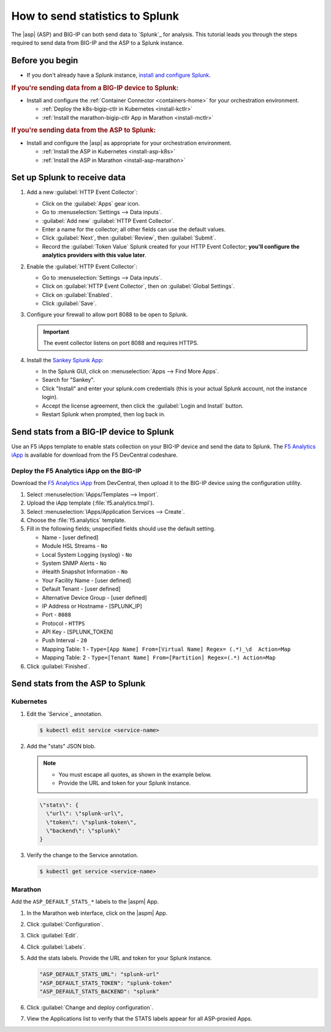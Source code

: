 .. _send-stats-splunk:

How to send statistics to Splunk
================================

The |asp| (ASP) and BIG-IP can both send data to `Splunk`_ for analysis.
This tutorial leads you through the steps required to send data from BIG-IP and the ASP to a Splunk instance.

Before you begin
----------------

- If you don't already have a Splunk instance, `install and configure Splunk <https://docs.splunk.com/Documentation>`_.

.. rubric:: If you're sending data from a BIG-IP device to Splunk:

- Install and configure the :ref:`Container Connector <containers-home>` for your orchestration environment.

  - :ref:`Deploy the k8s-bigip-ctlr in Kubernetes <install-kctlr>`
  - :ref:`Install the marathon-bigip-ctlr App in Marathon <install-mctlr>`

.. rubric:: If you're sending data from the ASP to Splunk:

-  Install and configure the |asp| as appropriate for your orchestration environment.

   - :ref:`Install the ASP in Kubernetes <install-asp-k8s>`
   - :ref:`Install the ASP in Marathon <install-asp-marathon>`

.. seealso::

   `Application Services Proxy Telemetry Module </products/asp/latest/index.html#telemetry>`_


Set up Splunk to receive data
-----------------------------

#. Add a new :guilabel:`HTTP Event Collector`:

   * Click on the :guilabel:`Apps` gear icon.
   * Go to :menuselection:`Settings --> Data inputs`.
   * :guilabel:`Add new` :guilabel:`HTTP Event Collector`.
   * Enter a name for the collector; all other fields can use the default values.
   * Click :guilabel:`Next`, then :guilabel:`Review`, then :guilabel:`Submit`.
   * Record the :guilabel:`Token Value` Splunk created for your HTTP Event Collector; **you'll configure the analytics providers with this value later**.

#. Enable the :guilabel:`HTTP Event Collector`:

   * Go to :menuselection:`Settings --> Data inputs`.
   * Click on :guilabel:`HTTP Event Collector`, then on :guilabel:`Global Settings`.
   * Click on :guilabel:`Enabled`.
   * Click :guilabel:`Save`.

#. Configure your firewall to allow port 8088 to be open to Splunk.

   .. important::

      The event collector listens on port 8088 and requires HTTPS.

#. Install the `Sankey Splunk App`_:

   * In the Splunk GUI, click on :menuselection:`Apps --> Find More Apps`.
   * Search for "Sankey".
   * Click "Install" and enter your splunk.com credentials (this is your actual Splunk account, not the instance login).
   * Accept the license agreement, then click the :guilabel:`Login and Install` button.
   * Restart Splunk when prompted, then log back in.

Send stats from a BIG-IP device to Splunk
-----------------------------------------

Use an F5 iApps template to enable stats collection on your BIG-IP device and send the data to Splunk.
The `F5 Analytics iApp`_ is available for download from the F5 DevCentral codeshare.

Deploy the F5 Analytics iApp on the BIG-IP
``````````````````````````````````````````

Download the `F5 Analytics iApp`_ from DevCentral, then upload it to the BIG-IP device using the configuration utility.

#. Select :menuselection:`IApps/Templates --> Import`.

#. Upload the iApp template (:file:`f5.analytics.tmpl`).

#. Select :menuselection:`IApps/Application Services --> Create`.

#. Choose the :file:`f5.analytics` template.

#. Fill in the following fields; unspecified fields should use the default setting.

   * Name - [user defined]
   * Module HSL Streams - ``No``
   * Local System Logging (syslog) - ``No``
   * System SNMP Alerts - ``No``
   * iHealth Snapshot Information - ``No``
   * Your Facility Name - [user defined]
   * Default Tenant - [user defined]
   * Alternative Device Group - [user defined]
   * IP Address or Hostname - [SPLUNK_IP]
   * Port - ``8088``
   * Protocol - ``HTTPS``
   * API Key - [SPLUNK_TOKEN]
   * Push Interval - ``20``
   * Mapping Table: 1 - ``Type=[App Name] From=[Virtual Name] Regex= (.*)_\d  Action=Map``
   * Mapping Table: 2 - ``Type=[Tenant Name] From=[Partition] Regex=(.*) Action=Map``

#. Click :guilabel:`Finished`.

.. todo:: add instructions for deployment from Kubernetes and Marathon using the iApp variables


Send stats from the ASP to Splunk
---------------------------------

Kubernetes
``````````

#. Edit the `Service`_ annotation.

   .. code-block:: bash

      $ kubectl edit service <service-name>

#. Add the "stats" JSON blob.

   .. note::

      - You must escape all quotes, as shown in the example below.
      - Provide the URL and token for your Splunk instance.

   .. code-block:: text

      \"stats\": {
        \"url\": \"splunk-url\",
        \"token\": \"splunk-token\",
        \"backend\": \"splunk\"
      }

#. Verify the change to the Service annotation.

   .. code-block:: bash

      $ kubectl get service <service-name>

Marathon
````````

Add the ``ASP_DEFAULT_STATS_*`` labels to the |aspm| App.

#. In the Marathon web interface, click on the |aspm| App.

#. Click :guilabel:`Configuration`.

#. Click :guilabel:`Edit`.

#. Click :guilabel:`Labels`.

#. Add the stats labels. Provide the URL and token for your Splunk instance.

   .. code-block:: text

      "ASP_DEFAULT_STATS_URL": "splunk-url"
      "ASP_DEFAULT_STATS_TOKEN": "splunk-token"
      "ASP_DEFAULT_STATS_BACKEND": "splunk"

#. Click :guilabel:`Change and deploy configuration`.

#. View the Applications list to verify that the STATS labels appear for all ASP-proxied Apps.


.. _Sankey Splunk App: https://splunkbase.splunk.com/app/3112/
.. _F5 Analytics iApp: https://devcentral.f5.com/codeshare/f5-analytics-iapp
